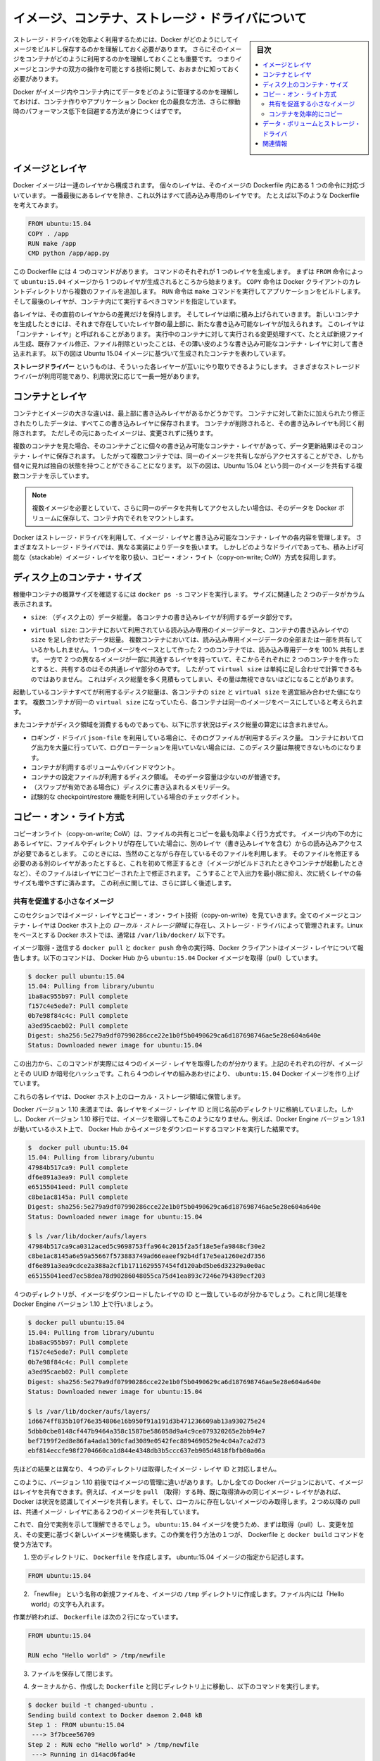 .. -*- coding: utf-8 -*-
.. URL: https://docs.docker.com/engine/userguide/storagedriver/imagesandcontainers/
.. SOURCE: https://github.com/docker/docker/blob/master/docs/userguide/storagedriver/imagesandcontainers.md
   doc version: 1.12
      https://github.com/docker/docker/commits/master/docs/userguide/storagedriver/imagesandcontainers.md
.. check date: 2016/04/16
.. Commits on May 14, 2016 d0ab1c360f5af7b92ab3f414e42ad817e0bd3059
.. ---------------------------------------------------------------------------

.. title: About images, containers, and storage drivers

.. _about-images-containers-and-storage-drivers:

==================================================
イメージ、コンテナ、ストレージ・ドライバについて
==================================================

.. sidebar:: 目次

   .. contents:: 
       :depth: 3
       :local:

.. To use storage drivers effectively, you must understand how Docker builds and
   stores images. Then, you need an understanding of how these images are used by
   containers. Finally, you'll need a short introduction to the technologies that
   enable both images and container operations.

ストレージ・ドライバを効率よく利用するためには、Docker がどのようにしてイメージをビルドし保存するのかを理解しておく必要があります。
さらにそのイメージをコンテナがどのように利用するのかを理解しておくことも重要です。
つまりイメージとコンテナの双方の操作を可能とする技術に関して、おおまかに知っておく必要があります。

.. Understanding how Docker manages the data within your images and containers will
   help you understand the best way to design your containers and Dockerize your
   applications, and avoid performance problems along the way.

Docker がイメージ内やコンテナ内にてデータをどのように管理するのかを理解しておけば、コンテナ作りやアプリケーション Docker 化の最良な方法、さらに稼動時のパフォーマンス低下を回避する方法が身につくはずです。

.. ## Images and layers

イメージとレイヤ
====================

.. A Docker image is built up from a series of layers. Each layer represents an
   instruction in the image's Dockerfile. Each layer except the very last one is
   read-only. Consider the following Dockerfile:

Docker イメージは一連のレイヤから構成されます。
個々のレイヤは、そのイメージの Dockerfile 内にある 1 つの命令に対応づいています。
一番最後にあるレイヤを除き、これ以外はすべて読み込み専用のレイヤです。
たとえば以下のような Dockerfile を考えてみます。

.. ```conf
   FROM ubuntu:15.04
   COPY . /app
   RUN make /app
   CMD python /app/app.py
   ```
.. code-block:: yaml

   FROM ubuntu:15.04
   COPY . /app
   RUN make /app
   CMD python /app/app.py

.. This Dockerfile contains four commands, each of which creates a layer.  The
   `FROM` statement starts out by creating a layer from the `ubuntu:15.04` image.
   The `COPY` command adds some files from your Docker client's current directory.
   The `RUN` command builds your application using the `make` command. Finally,
   the last layer specifies what command to run within the container.

この Dockerfile には 4 つのコマンドがあります。
コマンドのそれぞれが 1 つのレイヤを生成します。
まずは ``FROM`` 命令によって ``ubuntu:15.04`` イメージから 1 つのレイヤが生成されるところから始まります。
``COPY`` 命令は Docker クライアントのカレントディレクトリから複数のファイルを追加します。
``RUN`` 命令は ``make`` コマンドを実行してアプリケーションをビルドします。
そして最後のレイヤが、コンテナ内にて実行するべきコマンドを指定しています。

.. Each layer is only a set of differences from the layer before it. The layers are
   stacked on top of each other. When you create a new container, you add a new
   writable layer on top of the underlying layers. This layer is often called the
   "container layer". All changes made to the running container, such as writing
   new files, modifying existing files, and deleting files, are written to this thin
   writable container layer. The diagram below shows a container based on the Ubuntu
   15.04 image.

各レイヤは、その直前のレイヤからの差異だけを保持します。
そしてレイヤは順に積み上げられていきます。
新しいコンテナを生成したときには、それまで存在していたレイヤ群の最上部に、新たな書き込み可能なレイヤが加えられます。
このレイヤは「コンテナ・レイヤ」と呼ばれることがあります。
実行中のコンテナに対して実行される変更処理すべて、たとえば新規ファイル生成、既存ファイル修正、ファイル削除といったことは、その薄い皮のような書き込み可能なコンテナ・レイヤに対して書き込まれます。
以下の図は Ubuntu 15.04 イメージに基づいて生成されたコンテナを表わしています。

.. ![Docker image layers](images/container-layers.jpg)

.. image:: ./images/container-layers.png
   :scale: 60%
   :alt: Docker イメージレイヤ

.. A _storage driver_ handles the details about the way these layers interact with
   each other. Different storage drivers are available, which have advantages
   and disadvantages in different situations.

**ストレージドライバー** というものは、そういった各レイヤーが互いにやり取りできるようにします。
さまざまなストレージドライバーが利用可能であり、利用状況に応じて一長一短があります。

.. ## Container and layers

.. _container-and-layers:

コンテナとレイヤ
====================

.. The major difference between a container and an image is the top writable layer.
   All writes to the container that add new or modify existing data are stored in
   this writable layer. When the container is deleted, the writable layer is also
   deleted. The underlying image remains unchanged.

コンテナとイメージの大きな違いは、最上部に書き込みレイヤがあるかどうかです。
コンテナに対して新たに加えられたり修正されたりしたデータは、すべてこの書き込みレイヤに保存されます。
コンテナが削除されると、その書き込みレイヤも同じく削除されます。
ただしその元にあったイメージは、変更されずに残ります。

.. Because each container has its own writable container layer, and all changes are
   stored in this container layer, multiple containers can share access to the same
   underlying image and yet have their own data state. The diagram below shows
   multiple containers sharing the same Ubuntu 15.04 image.

複数のコンテナを見た場合、そのコンテナごとに個々の書き込み可能なコンテナ・レイヤがあって、データ更新結果はそのコンテナ・レイヤに保存されます。
したがって複数コンテナでは、同一のイメージを共有しながらアクセスすることができ、しかも個々に見れば独自の状態を持つことができることになります。
以下の図は、Ubuntu 15.04 という同一のイメージを共有する複数コンテナを示しています。

.. ![](images/sharing-layers.jpg)

.. image:: ./images/sharing-layers.png
   :scale: 60%
   :alt: レイヤの共有

.. > **Note**: If you need multiple images to have shared access to the exact
   > same data, store this data in a Docker volume and mount it into your
   > containers.

.. note::

   複数イメージを必要としていて、さらに同一のデータを共有してアクセスしたい場合は、そのデータを Docker ボリュームに保存して、コンテナ内でそれをマウントします。

.. Docker uses storage drivers to manage the contents of the image layers and the
   writable container layer. Each storage driver handles the implementation
   differently, but all drivers use stackable image layers and the copy-on-write
   (CoW) strategy.

Docker はストレージ・ドライバを利用して、イメージ・レイヤと書き込み可能なコンテナ・レイヤの各内容を管理します。
さまざまなストレージ・ドライバでは、異なる実装によりデータを扱います。
しかしどのようなドライバであっても、積み上げ可能な（stackable）イメージ・レイヤを取り扱い、コピー・オン・ライト（copy-on-write; CoW）方式を採用します。

.. ## Container size on disk

.. _container-size-on-disk:

ディスク上のコンテナ・サイズ
=============================

.. To view the approximate size of a running container, you can use the `docker ps -s`
   command. Two different columns relate to size.

稼働中コンテナの概算サイズを確認するには ``docker ps -s`` コマンドを実行します。
サイズに関連した 2 つのデータがカラム表示されます。

.. - `size`: the amount of data (on disk) that is used for the writable layer of
     each container

* ``size``: （ディスク上の）データ総量。
  各コンテナの書き込みレイヤが利用するデータ部分です。

.. - `virtual size`: the amount of data used for the read-only image data
     used by the container. Multiple containers may share some or all read-only
     image data. Two containers started from the same image share 100% of the
     read-only data, while two containers with different images which have layers
     in common share those common layers. Therefore, you can't just total the
     virtual sizes. This will over-estimate the total disk usage by a potentially
     non-trivial amount.

* ``virtual size``: コンテナにおいて利用されている読み込み専用のイメージデータと、コンテナの書き込みレイヤの ``size`` を足し合わせたデータ総量。
  複数コンテナにおいては、読み込み専用イメージデータの全部または一部を共有しているかもしれません。
  1 つのイメージをベースとして作った 2 つのコンテナでは、読み込み専用データを 100% 共有します。
  一方で 2 つの異なるイメージが一部に共通するレイヤを持っていて、そこからそれぞれに 2 つのコンテナを作ったとすると、共有するのはその共通レイヤ部分のみです。
  したがって ``virtual size`` は単純に足し合わせで計算できるものではありません。
  これはディスク総量を多く見積もってしまい、その量は無視できないほどになることがあります。

.. The total disk space used by all of the running containers on disk is some
   combination of each container's `size` and the `virtual size` values. If
   multiple containers have exactly the same `virtual size`, they are likely
   started from the same exact image.

起動しているコンテナすべてが利用するディスク総量は、各コンテナの ``size`` と ``virtual size`` を適宜組み合わせた値になります。
複数コンテナが同一の ``virtual size`` になっていたら、各コンテナは同一のイメージをベースにしていると考えられます。

.. This also does not count the following additional ways a container can take up
   disk space:

またコンテナがディスク領域を消費するものであっても、以下に示す状況はディスク総量の算定には含まれません。

.. - Disk space used for log files if you use the `json-file` logging driver. This
     can be non-trivial if your container generates a large amount of logging data
     and log rotation is not configured.
   - Volumes and bind mounts used by the container.
   - Disk space used for the container's configuration files, which are typically
     small.
   - Memory written to disk (if swapping is enabled).
   - Checkpoints, if you're using the experimental checkpoint/restore feature.

* ロギング・ドライバ ``json-file`` を利用している場合に、そのログファイルが利用するディスク量。
  コンテナにおいてログ出力を大量に行っていて、ログローテーションを用いていない場合には、このディスク量は無視できないものになります。
* コンテナが利用するボリュームやバインドマウント。
* コンテナの設定ファイルが利用するディスク領域。
  そのデータ容量は少ないのが普通です。
* （スワップが有効である場合に）ディスクに書き込まれるメモリデータ。
* 試験的な checkpoint/restore 機能を利用している場合のチェックポイント。

.. ## The copy-on-write (CoW) strategy

.. _the-copy-on-write-cow-strategy:

コピー・オン・ライト方式
==============================

.. Copy-on-write is a strategy of sharing and copying files for maximum efficiency.
   If a file or directory exists in a lower layer within the image, and another
   layer (including the writable layer) needs read access to it, it just uses the
   existing file. The first time another layer needs to modify the file (when
   building the image or running the container), the file is copied into that layer
   and modified. This minimizes I/O and the size of each of the subsequent layers.
   These advantages are explained in more depth below.

コピーオンライト（copy-on-write; CoW）は、ファイルの共有とコピーを最も効率よく行う方式です。
イメージ内の下の方にあるレイヤに、ファイルやディレクトリが存在していた場合に、別のレイヤ（書き込みレイヤを含む）からの読み込みアクセスが必要であるとします。
このときには、当然のことながら存在しているそのファイルを利用します。
そのファイルを修正する必要のある別のレイヤがあったとすると、これを初めて修正するとき（イメージがビルドされたときやコンテナが起動したときなど）、そのファイルはレイヤにコピーされた上で修正されます。
こうすることで入出力を最小限に抑え、次に続くレイヤの各サイズも増やさずに済みます。
この利点に関しては、さらに詳しく後述します。

.. Sharing promotes smaller images

.. _sharing-promotes-smaller-images:

共有を促進する小さなイメージ
------------------------------

.. This section looks at image layers and copy-on-write technology. All image and container layers exist inside the Docker host’s local storage area and are managed by the storage driver. On Linux-based Docker hosts this is usually located under /var/lib/docker/.

このセクションではイメージ・レイヤとコピー・オン・ライト技術（copy-on-write）を見ていきます。全てのイメージとコンテナ・レイヤは Docker ホスト上の *ローカル・ストレージ領域* に存在し、ストレージ・ドライバによって管理されます。Linux をベースとする Docker ホストでは、通常は ``/var/lib/docker/`` 以下です。

.. The Docker client reports on image layers when instructed to pull and push images with docker pull and docker push. The command below pulls the ubuntu:15.04 Docker image from Docker Hub.

イメージ取得・送信する ``docker pull`` と ``docker push`` 命令の実行時、Docker クライアントはイメージ・レイヤについて報告します。以下のコマンドは、 Docker Hub から ``ubuntu:15.04`` Docker イメージを取得（pull）しています。

.. code-block:: bash

   $ docker pull ubuntu:15.04
   15.04: Pulling from library/ubuntu
   1ba8ac955b97: Pull complete
   f157c4e5ede7: Pull complete
   0b7e98f84c4c: Pull complete
   a3ed95caeb02: Pull complete
   Digest: sha256:5e279a9df07990286cce22e1b0f5b0490629ca6d187698746ae5e28e604a640e
   Status: Downloaded newer image for ubuntu:15.04

.. From the output, you’ll see that the command actually pulls 4 image layers. Each of the above lines lists an image layer and its UUID or cryptographic hash. The combination of these four layers makes up the ubuntu:15.04 Docker image.

この出力から、このコマンドが実際には４つのイメージ・レイヤを取得したのが分かります。上記のそれぞれの行が、イメージとその UUID か暗号化ハッシュです。これら４つのレイヤの組みあわせにより、 ``ubuntu:15.04`` Docker イメージを作り上げています。

.. Each of these layers is stored in its own directory inside the Docker host’s local storage are.

これらの各レイヤは、Docker ホスト上のローカル・ストレージ領域に保管します。

.. Versions of Docker prior to 1.10 stored each layer in a directory with the same name as the image layer ID. However, this is not the case for images pulled with Docker version 1.10 and later. For example, the command below shows an image being pulled from Docker Hub, followed by a directory listing on a host running version 1.9.1 of the Docker Engine.

Docker バージョン 1.10 未満までは、各レイヤをイメージ・レイヤ ID と同じ名前のディレクトリに格納していました。しかし、Docker バージョン 1.10 移行では、イメージを取得してもこのようになりません。例えば、Docker Engine バージョン 1.9.1 が動いているホスト上で、 Docker Hub からイメージをダウンロードするコマンドを実行した結果です。

.. code-block:: bash

   $  docker pull ubuntu:15.04
   15.04: Pulling from library/ubuntu
   47984b517ca9: Pull complete
   df6e891a3ea9: Pull complete
   e65155041eed: Pull complete
   c8be1ac8145a: Pull complete
   Digest: sha256:5e279a9df07990286cce22e1b0f5b0490629ca6d187698746ae5e28e604a640e
   Status: Downloaded newer image for ubuntu:15.04
   
   $ ls /var/lib/docker/aufs/layers
   47984b517ca9ca0312aced5c9698753ffa964c2015f2a5f18e5efa9848cf30e2
   c8be1ac8145a6e59a55667f573883749ad66eaeef92b4df17e5ea1260e2d7356
   df6e891a3ea9cdce2a388a2cf1b1711629557454fd120abd5be6d32329a0e0ac
   e65155041eed7ec58dea78d90286048055ca75d41ea893c7246e794389ecf203

.. The image layers are stored in the Docker host’s local storage area. Typically, the local storage area is in the host’s /var/lib/docker directory. Depending on which storage driver the local storage area may be in a different location. You can list the layers in the local storage area. The following example shows the storage as it appears under the AUFS storage driver:
.. (1.9 までの文章、削除予定; @zembutsu)
.. イメージ・レイヤは Docker ホスト上のローカル・ストレージ領域に保管されます。典型的なローカル・ストレージ領域の場所は、ホスト上の ``/var/lib/docker``  ディレクトリです。ストレージ・ドライバの種類により、ローカル・ストレージ領域の場所は変わる場合があります。以下の例では、 AUFS ストレージ・ドライバが使うディレクトリを表示しています。

.. Notice how the four directories match up with the layer IDs of the downloaded image. Now compare this with the same operations performed on a host running version 1.10 of the Docker Engine.

４つのディレクトリが、イメージをダウンロードしたレイヤの ID と一致しているのが分かるでしょう。これと同じ処理を Docker Engine バージョン 1.10 上で行いましょう。

.. code-block:: bash

   $ docker pull ubuntu:15.04
   15.04: Pulling from library/ubuntu
   1ba8ac955b97: Pull complete
   f157c4e5ede7: Pull complete
   0b7e98f84c4c: Pull complete
   a3ed95caeb02: Pull complete
   Digest: sha256:5e279a9df07990286cce22e1b0f5b0490629ca6d187698746ae5e28e604a640e
   Status: Downloaded newer image for ubuntu:15.04
   
   $ ls /var/lib/docker/aufs/layers/
   1d6674ff835b10f76e354806e16b950f91a191d3b471236609ab13a930275e24
   5dbb0cbe0148cf447b9464a358c1587be586058d9a4c9ce079320265e2bb94e7
   bef7199f2ed8e86fa4ada1309cfad3089e0542fec8894690529e4c04a7ca2d73
   ebf814eccfe98f2704660ca1d844e4348db3b5ccc637eb905d4818fbfb00a06a

.. See how the four directories do not match up with the image layer IDs pulled in the previous step.

先ほどの結果とは異なり、４つのディレクトリは取得したイメージ・レイヤ ID と対応しません。

.. Despite the differences between image management before and after version 1.10, all versions of Docker still allow images to share layers. For example, If you pull an image that shares some of the same image layers as an image that has already been pulled, the Docker daemon recognizes this, and only pulls the layers it doesn’t already have stored locally. After the second pull, the two images will share any common image layers.

このように、バージョン 1.10 前後ではイメージの管理に違いがあります。しかし全ての Docker バージョンにおいて、イメージはレイヤを共有できます。例えば、イメージを ``pull`` （取得）する時、既に取得済みの同じイメージ・レイヤがあれば、Docker は状況を認識してイメージを共有します。そして、ローカルに存在しないイメージのみ取得します。２つめ以降の pull は、共通イメージ・レイヤにある２つのイメージを共有しています。

.. If you pull another image that shares some of the same image layers as the ubuntu:15.04 image, the Docker daemon recognize this, and only pull the layers it hasn’t already stored. After the second pull, the two images will share any common image layers.
.. (1.9向け文章のため削除予定 @zembutsu)
.. もし、別のイメージを ``pull`` （取得）するとき、そのイメージが ``ubuntu:15.04`` イメージと同じイメージ・レイヤが共通している場合、Docker デーモンはこの状況を認識し、まだ手許に取得していないイメージのみをダウンロードします。それから、２つめのイメージを取得すると、この２つのイメージは、共通のイメージ・レイヤとして共有されるようになります。

.. You can illustrate this now for yourself. Starting the ubuntu:15.04 image that you just pulled, make a change to it, and build a new image based on the change. One way to do this is using a Dockerfile and the docker build command.

これで、自分で実例を示して理解できるでしょう。 ``ubuntu:15.04`` イメージを使うため、まずは取得（pull）し、変更を加え、その変更に基づく新しいイメージを構築します。この作業を行う方法の１つが、 Dockerfile と ``docker build`` コマンドを使う方法です。

.. In an empty directory, create a simple Dockerfile that starts with the ubuntu:15.04 image.

1. 空のディレクトリに、 ``Dockerfile`` を作成します。 ubuntu:15.04 イメージの指定から記述します。

.. code-block:: bash

   FROM ubuntu:15.04

.. Add a new file called “newfile” in the image’s /tmp directory with the text “Hello world” in it.

2. 「newfile」 という名称の新規ファイルを、イメージの ``/tmp``  ディレクトリに作成します。ファイル内には「Hello world」の文字も入れます。

.. When you are done, the Dockerfile contains two lines:

作業が終われば、 ``Dockerfile`` は次の２行になっています。

.. code-block:: bash

   FROM ubuntu:15.04
   
   RUN echo "Hello world" > /tmp/newfile

..    Save and close the file.

3. ファイルを保存して閉じます。

..    From a terminal in the same folder as your Dockerfile, run the following command:

4. ターミナルから、作成した ``Dockerfile`` と同じディレクトリ上に移動し、以下のコマンドを実行します。

.. code-block:: bash

   $ docker build -t changed-ubuntu .
   Sending build context to Docker daemon 2.048 kB
   Step 1 : FROM ubuntu:15.04
    ---> 3f7bcee56709
   Step 2 : RUN echo "Hello world" > /tmp/newfile
    ---> Running in d14acd6fad4e
    ---> 94e6b7d2c720
   Removing intermediate container d14acd6fad4e
   Successfully built 94e6b7d2c720

..        Note: The period (.) at the end of the above command is important. It tells the docker build command to use the current working directory as its build context.

.. note::

   上記のコマンドの末尾にあるピリオド（.）は重要です。これは ``docker build`` コマンドに対して、現在の作業用ディレクトリを構築時のコンテクスト（内容物）に含めると伝えるものです。

..    The output above shows a new image with image ID 94e6b7d2c720.

この結果から、新しいイメージのイメージ ID が ``94e6b7d2c720`` だと分かります。

..     Run the docker images command to verify the new changed-ubuntu image is
.. in the Docker host’s local storage area.

5. ``docker images`` コマンドを実行します。

6. Docker ホスト上のローカル・ストレージ領域に、新しい ``changed-ubuntu`` イメージが作成されているかどうかを確認します。

.. code-block:: bash

   REPOSITORY       TAG      IMAGE ID       CREATED           SIZE
   changed-ubuntu   latest   03b964f68d06   33 seconds ago    131.4 MB
   ubuntu           15.04    013f3d01d247   6 weeks ago       131.3 MB

..    Run the docker history command to see which image layers were used to create the new changed-ubuntu image.

7. ``docker history`` コマンドを実行します。

8. 新しい ``changed-ubuntu`` イメージが何のイメージによって作成されたか分かります。

.. code-block:: bash

   $ docker history changed-ubuntu
   IMAGE               CREATED              CREATED BY                                      SIZE        COMMENT
   94e6b7d2c720        2 minutes ago       /bin/sh -c echo "Hello world" > /tmp/newfile    12 B 
   3f7bcee56709        6 weeks ago         /bin/sh -c #(nop) CMD ["/bin/bash"]             0 B  
   <missing>           6 weeks ago         /bin/sh -c sed -i 's/^#\s*\(deb.*universe\)$/   1.879 kB
   <missing>           6 weeks ago         /bin/sh -c echo '#!/bin/sh' > /usr/sbin/polic   701 B
   <missing>           6 weeks ago         /bin/sh -c #(nop) ADD file:8e4943cd86e9b2ca13   131.3 MB

..   The docker history output shows the new 94e6b7d2c720 image layer at the top. You know that this is the new image layer added because it was created by the echo "Hello world" > /tmp/newfile command in your Dockerfile. The 4 image layers below it are the exact same image layers that make up the ubuntu:15.04 image.

``docker history`` の出力から、新しい ``94e6b7d2c720`` イメージ・レイヤが一番上にあることが分かります。 ``03b964f68d06`` レイヤとは、先ほどの ``Dockerfile`` で ``echo "Hello world" > /tmp/newfile`` コマンドでファイルを追加したものだと分かります。そして、４つのイメージ・レイヤは、先ほど ``ubuntu:15.04`` イメージを構築する時に使ったレイヤと一致していることが分かります。

..   Note: Under the content addressable storage model introduced with Docker 1.10, image history data is no longer stored in a config file with each image layer. It is now stored as a string of text in a single config file that relates to the overall image. This can result in some image layers showing as “missing” in the output of the docker history command. This is normal behaviour and can be ignored.
..    You may hear images like these referred to as flat images.

.. note::

   Docker 1.10 で導入された連想ストレージ・モデル（content addressable storage model）下では、イメージの履歴データは各イメージ・レイヤの設定ファイル上に保存されません。これからは、イメージ全体に関連する、単一の設定ファイル上の文字列に保管されます。これにより、 ``docker history`` コマンドを実行したら、いくつかのイメージ・レイヤは「missing」（行方不明）と表示されるでしょう。しかしこれは通常の動作であり、無視して構いません。
   
   これらのイメージを *フラット・イメージ (flat images)* として読んでいるのを耳にしているかも知れません。

.. Notice the new changed-ubuntu image does not have its own copies of every layer. As can be seen in the diagram below, the new image is sharing it’s four underlying layers with the ubuntu:15.04 image.

新しい ``changed-ubuntu`` イメージは各レイヤのコピーを自分自身で持っていないことに注意してください。下図にあるように、``ubuntu:15.04`` イメージの下にある４つのレイヤを、新しいイメージでも共有しているのです。

.. image:: ./images/saving-space.png
   :scale: 60%
   :alt: レイヤの共有

.. The docker history command also shows the size of each image layer. As you can see, the 94e6b7d2c720 layer is only consuming 12 Bytes of disk space. This means that the changed-ubuntu image we just created is only consuming an additional 12 Bytes of disk space on the Docker host - all layers below the 94e6b7d2c720 layer already exist on the Docker host and are shared by other images.

また、``docker history`` コマンドは各イメージ・レイヤのサイズも表示します。 ``94e6b7d2c720`` は 12 バイトのディスク容量です。つまり、 ``changed-ubuntu`` は Docker ホスト上の 12 バイトのディスク容量しか消費しません。これは、 ``94e6b7d2c720`` よりも下層のレイヤにあたるものが Docker ホスト上に存在しており、これらは ``changed-ubuntu`` イメージとして共有されているからです。

.. This sharing of image layers is what makes Docker images and containers so space efficient.

このイメージ・レイヤの共有により、Docker イメージとコンテナの領域を効率的に扱えます。

.. Copying makes containers efficient

.. _copying-maked-containers-efficient:

コンテナを効率的にコピー
------------------------------

.. You learned earlier that a container a Docker image with a thin writable, container layer added. The diagram below shows the layers of a container based on the ubuntu:15.04 image:

先ほど学んだように、Docker イメージのコンテナとは、書き込み可能なコンテナ・レイヤを追加したものです。以下の図は ``ubuntu:15.04`` をコンテナのベース・レイヤと下層レイヤを表示しています。

.. image:: ./images/container-layers-cas.png
   :scale: 60%
   :alt: コンテナ・レイヤとイメージ

.. All writes made to a container are stored in the thin writable container layer. The other layers are read-only (RO) image layers and can’t be changed. This means that multiple containers can safely share a single underlying image. The diagram below shows multiple containers sharing a single copy of the ubuntu:15.04 image. Each container has its own thin RW layer, but they all share a single instance of the ubuntu:15.04 image:

コンテナに対する全ての書き込みは、書き込み可能なコンテナ・レイヤに保管されます。他のレイヤは読み込み専用（read-only、RO）のイメージ・レイヤであり、変更できません。つまり、複数のコンテナが下層にある１つのイメージを安全に共有できます。以下の図は、複数のコンテナが ``ubuntu:15.04`` イメージのコピーを共有しています。各コンテナは自分自身で読み書き可能なレイヤを持っていますが、どれもが ubuntu:15.04 イメージという単一のインスタンス（イメージ）を共有しています。

.. image:: ./images/sharing-layers.png
   :scale: 60%
   :alt: レイヤの共有

.. When an existing file in a container is modified, Docker uses the storage driver to perform a copy-on-write operation. The specifics of operation depends on the storage driver. For the AUFS and OverlayFS storage drivers, the copy-on-write operation is pretty much as follows:

コンテナの中で書き込み作業が発生したら、Docker はストレージ・ドライバでコピー・オン・ライト処理を実行します。この処理はストレージ・ドライバに依存します。AUFS と OverlayFS ストレージ・ドライバは、コピー・オン・ライト処理を、おおよそ次のように行います。

..    Search through the layers for the file to update. The process starts at the top, newest layer and works down to the base layer one-at-a-time.
    Perform a “copy-up” operation on the first copy of the file that is found. A “copy up” copies the file up to the container’s own thin writable layer.
    Modify the copy of the file in container’s thin writable layer.

* レイヤ上のファイルが更新されていないか確認します。まずこの手順が新しいレイヤに対して行われ、以降は１つ１つのベースになったレイヤをたどります。
* ファイルに対して初めての処理が始まると「コピー開始」（copy-up）をします。「コピー開始」とは、コンテナ自身が持つ薄い書き込み可能なレイヤから、ファイルをコピーすることです。
* コンテナの薄い書き込み可能なレイヤに *ファイル* を *コピー* してから、（そのファイルに）変更を加えます。

.. BTFS, ZFS, and other drivers handle the copy-on-write differently. You can read more about the methods of these drivers later in their detailed descriptions.

BTRFS、ZFS 、その他のドライバは、コピー・オン・ライトを異なった方法で処理します。これらのドライバの手法については、後述するそれぞれの詳細説明をご覧ください。

.. Containers that write a lot of data will consume more space than containers that do not. This is because most write operations consume new space in the containers thin writable top layer. If your container needs to write a lot of data, you can use a data volume.

たくさんのデータが書き込まれたコンテナは、何もしないコンテナに比べて多くのディスク容量を消費します。これは書き込み操作の発生によって、コンテナの薄い書き込み可能なレイヤ上に、更に新しい領域を消費するためです。もしコンテナが多くのデータを使う必要があるのであれば、データ・ボリュームを使うこともできます。

.. A copy-up operation can incur a noticeable performance overhead. This overhead is different depending on which storage driver is in use. However, large files, lots of layers, and deep directory trees can make the impact more noticeable. Fortunately, the operation only occurs the first time any particular file is modified. Subsequent modifications to the same file do not cause a copy-up operation and can operate directly on the file’s existing copy already present in container layer.

コピー開始処理は、顕著な性能のオーバーヘッド（処理時間の増加）を招きます。このオーバーヘッドは、利用するストレージ・ドライバによって異なります。しかし、大きなファイル、多くのレイヤ、深いディレクトリ・ツリーが顕著な影響を与えます。幸いにも、これらの処理が行われるのは、何らかのファイルに対する変更が初めて行われた時だけです。同じファイルに対する変更が再度行われても、コピー開始処理は行われず、コンテナ・レイヤ上に既にコピーしてあるファイルに対してのみ変更を加えます。

.. Let’s see what happens if we spin up 5 containers based on our changed-ubuntu image we built earlier:

先ほど構築した ``changed-ubuntu`` イメージの元となる５つのコンテナに対し、何が起こっているのか見ていきましょう。

..    From a terminal on your Docker host, run the following docker run command 5 times.

1. Docker ホスト上のターミナルで、 次のように ``docker run`` コマンドを５回実行します。

.. code-block:: bash

   $ docker run -dit changed-ubuntu bash
   75bab0d54f3cf193cfdc3a86483466363f442fba30859f7dcd1b816b6ede82d4
   $ docker run -dit changed-ubuntu bash
   9280e777d109e2eb4b13ab211553516124a3d4d4280a0edfc7abf75c59024d47
   $ docker run -dit changed-ubuntu bash
   a651680bd6c2ef64902e154eeb8a064b85c9abf08ac46f922ad8dfc11bb5cd8a
   $ docker run -dit changed-ubuntu bash
   8eb24b3b2d246f225b24f2fca39625aaad71689c392a7b552b78baf264647373
   $ docker run -dit changed-ubuntu bash
   0ad25d06bdf6fca0dedc38301b2aff7478b3e1ce3d1acd676573bba57cb1cfef

.. This launches 5 containers based on the changed-ubuntu image. As each container is created, Docker adds a writable layer and assigns it a random UUID. This is the value returned from the docker run command.

これは ``changed-ubuntu`` イメージを元に、５つのコンテナを起動します。コンテナを作成したことで、Docker は書き込みレイヤを追加し、そこにランダムな UUID を割り当てます。この値は、 ``docker run`` コマンドを実行して返ってきたものです。

..    Run the docker ps command to verify the 5 containers are running.

2. ``docker ps`` コマンドを実行し、５つのコンテナが実行中なのを確認します。

.. code-block:: bash

   $ docker ps
   CONTAINER ID    IMAGE             COMMAND    CREATED              STATUS              PORTS    NAMES
   0ad25d06bdf6    changed-ubuntu    "bash"     About a minute ago   Up About a minute            stoic_ptolemy
   8eb24b3b2d24    changed-ubuntu    "bash"     About a minute ago   Up About a minute            pensive_bartik
   a651680bd6c2    changed-ubuntu    "bash"     2 minutes ago        Up 2 minutes                 hopeful_turing
   9280e777d109    changed-ubuntu    "bash"     2 minutes ago        Up 2 minutes                 backstabbing_mahavira
   75bab0d54f3c    changed-ubuntu    "bash"     2 minutes ago        Up 2 minutes                 boring_pasteur

..    The output above shows 5 running containers, all sharing the changed-ubuntu image. Each CONTAINER ID is derived from the UUID when creating each container.

上記の結果から、 ``changed-ubuntu`` イメージを全て共有する５つのコンテナが実行中だと分かります。それぞれの ``コンテナ ID`` は各コンテナ作成時の UUID から与えられています。

..    List the contents of the local storage area.

3. ローカル・ストレージ領域のコンテナ一覧を表示します。

.. code-block:: bash

   $ sudo ls containers
   0ad25d06bdf6fca0dedc38301b2aff7478b3e1ce3d1acd676573bba57cb1cfef  9280e777d109e2eb4b13ab211553516124a3d4d4280a0edfc7abf75c59024d47
   75bab0d54f3cf193cfdc3a86483466363f442fba30859f7dcd1b816b6ede82d4  a651680bd6c2ef64902e154eeb8a064b85c9abf08ac46f922ad8dfc11bb5cd8a
   8eb24b3b2d246f225b24f2fca39625aaad71689c392a7b552b78baf264647373

（訳者注：上記コマンドは、 ``/var/lib/docker`` ディレクトリで実行してください。）

.. Docker’s copy-on-write strategy not only reduces the amount of space consumed by containers, it also reduces the time required to start a container. At start time, Docker only has to create the thin writable layer for each container. The diagram below shows these 5 containers sharing a single read-only (RO) copy of the changed-ubuntu image.

Docker のコピー・オン・ライト方式により、コンテナによるディスク容量の消費を減らすだけではなく、コンテナ起動時の時間も短縮します。起動時に、Docker はコンテナごとに薄い書き込み可能なレイヤを作成します。次の図は ``changed-ubuntu`` イメージの読み込み専用のコピーを、５つのコンテナで共有しています。

.. image:: ./images/shared-uuid.png
   :scale: 60%
   :alt: レイヤの共有

.. If Docker had to make an entire copy of the underlying image stack each time it started a new container, container start times and disk space used would be significantly increased.

もし新しいコンテナを開始する度に元になるイメージ・レイヤ全体をコピーするのであれば、コンテナの起動時間とディスク使用量が著しく増えてしまうでしょう。

.. Data volumes and the storage driver

.. _data-volumes-and-the-storage-driver:

データ・ボリュームとストレージ・ドライバ
========================================

.. When a container is deleted, any data written to the container that is not stored in a data volume is deleted along with the container. A data volume is directory or file that is mounted directly into a container.
.. コンテナの削除し、コンテナに対して書き込まれたあらゆるデータを削除します。しかし、 *データ・ボリューム* の保管内容は、コンテナと一緒に削除されません。データ・ボリュームは、コンテナ内に直接マウントするファイルかディスク容量です。

.. When a container is deleted, any data written to the container that is not stored in a data volume is deleted along with the container.

コンテナを削除したら、コンテナに対して書き込まれたあらゆるデータが削除されます。しかし、 *データ・ボリューム (data volume)* の保存内容は、コンテナと一緒に削除しません。

.. Data volumes are not controlled by the storage driver. Reads and writes to data volumes bypass the storage driver and operate at native host speeds. You can mount any number of data volumes into a container. Multiple containers can also share one or more data volumes.
.. データ・ボリュームはストレージ・ドライバによって管理されません。データ・ボリュームに対する読み書きは、ストレージ・ドライバを迂回し、ネイティブなホストの速度で操作できます。コンテナ内に複数のデータ・ボリュームをマウントできます。複数のコンテナが１つまたは複数のデータ・ボリュームをマウントできます。

.. A data volume is a directory or file in the Docker host’s filesystem that is mounted directly into a container. Data volumes are not controlled by the storage driver. Reads and writes to data volumes bypass the storage driver and operate at native host speeds. You can mount any number of data volumes into a container. Multiple containers can also share one or more data volumes.

データ・ボリュームとは、コンテナが直接マウントするディレクトリまたはファイルであり、Docker ホストのファイルシステム上に存在します。データ・ボリュームはストレージ・ドライバが管理しません。データ・ボリュームに対する読み書きはストレージ・ドライバをバイパス（迂回）し、ホスト上の本来の速度で処理されます。コンテナ内に複数のデータ・ボリュームをマウントできます。１つまたは複数のデータ・ボリュームを、複数のコンテナで共有もできます。

.. The diagram below shows a single Docker host running two containers. Each container exists inside of its own address space within the Docker host’s local storage area (/var/lib/docker/...). There is also a single shared data volume located at /data on the Docker host. This is mounted directly into both containers.

以下の図は、１つの Docker ホストから２つのコンテナを実行しているものです。Docker ホストのローカル・ストレージ領域（ ``/var/lib/docker/...`` ）の中に、それぞれのコンテナに対して割り当てられた領域が存在しています。また、Docker ホスト上の ``/data`` に位置する共有データ・ボリュームもあります。このディレクトリは両方のコンテナからマウントされます。

.. image:: ./images/shared-volume.png
   :scale: 60%
   :alt: 共有ボリューム

.. The data volume resides outside of the local storage area on the Docker host further reinforcing its independence from the storage driver’s control. When a container is deleted, any data stored in shared data volumes persists on the Docker host.

データ・ボリュームは Docker ホスト上のローカル・ストレージ領域の外に存在しており、ストレージ・ドライバの管理から独立して離れています。コンテナを削除したとしても、Docker ホスト上の共有データ・ボリュームに保管されたデータに対して、何ら影響はありません。

.. For detailed information about data volumes Managing data in containers.

データ・ボリュームに関する更に詳しい情報は、 :doc:`コンテナでデータを管理する </engine/userguide/containers/dockervolumes>` をご覧ください。

.. Related information

関連情報
==========

.. _volume-related-information:

..    Select a storage driver
    AUFS storage driver in practice
    Btrfs storage driver in practice
    Device Mapper storage driver in practice

* :doc:`selectadriver`
* :doc:`aufs-driver`
* :doc:`btrfs-driver`
* :doc:`device-mapper-driver`

.. seealso:: 

   Understand images, containers, and storage drivers
      https://docs.docker.com/engine/userguide/storagedriver/imagesandcontainers/
